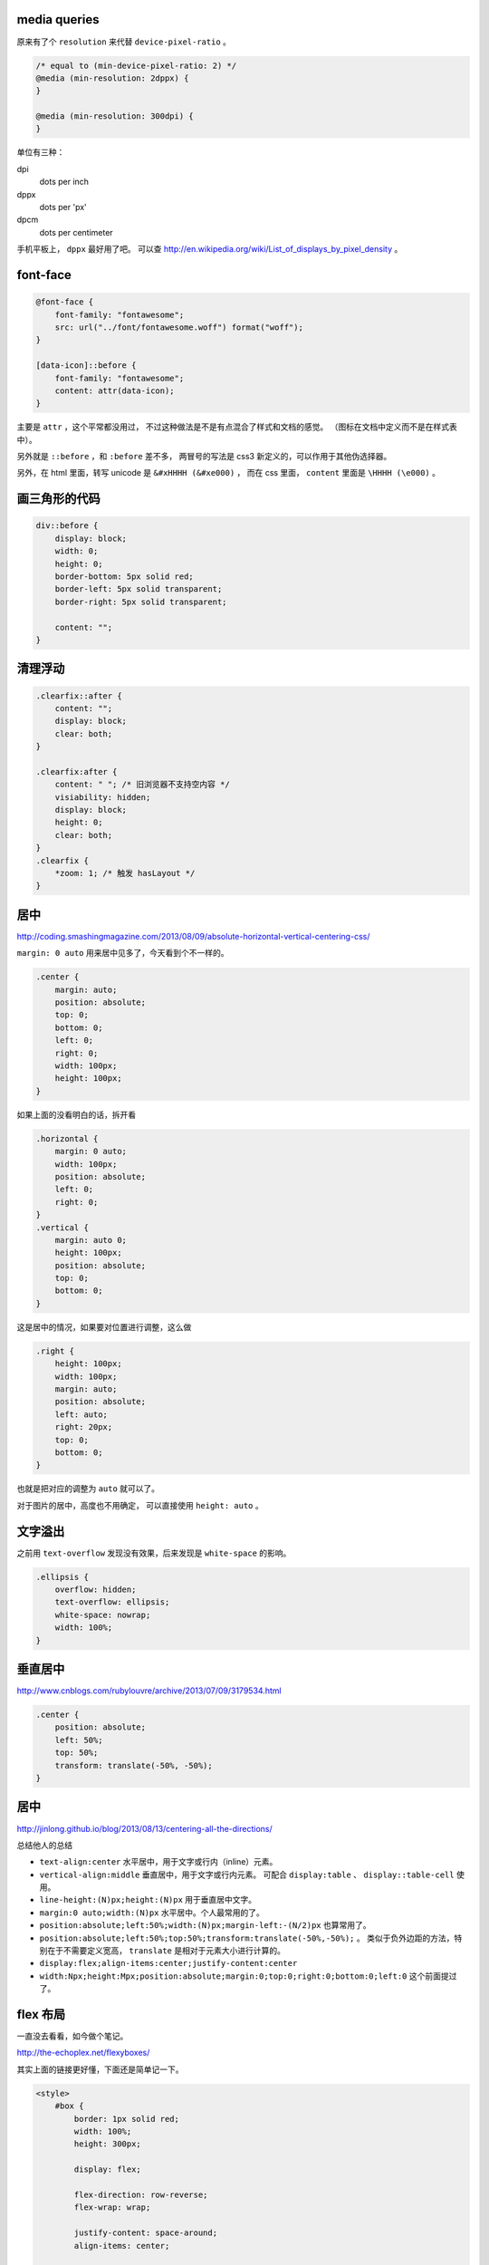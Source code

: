 media queries
==============
原来有了个 ``resolution`` 来代替 ``device-pixel-ratio`` 。

.. code:: css

    /* equal to (min-device-pixel-ratio: 2) */
    @media (min-resolution: 2dppx) {
    }

    @media (min-resolution: 300dpi) {
    }

单位有三种：

dpi
    dots per inch
dppx
    dots per 'px'
dpcm
    dots per centimeter

手机平板上， ``dppx`` 最好用了吧。
可以查 http://en.wikipedia.org/wiki/List_of_displays_by_pixel_density 。






font-face
==========

.. code:: css

    @font-face {
        font-family: "fontawesome";
        src: url("../font/fontawesome.woff") format("woff");
    }

    [data-icon]::before {
        font-family: "fontawesome";
        content: attr(data-icon);
    }

主要是 ``attr`` ，这个平常都没用过，
不过这种做法是不是有点混合了样式和文档的感觉。
（图标在文档中定义而不是在样式表中）。

另外就是 ``::before`` ，和 ``:before`` 差不多，
两冒号的写法是 css3 新定义的，可以作用于其他伪选择器。


另外，在 html 里面，转写 unicode 是 ``&#xHHHH (&#xe000)`` ，
而在 css 里面， ``content`` 里面是 ``\HHHH (\e000)`` 。




画三角形的代码
===============

.. code:: css

    div::before {
        display: block;
        width: 0;
        height: 0;
        border-bottom: 5px solid red;
        border-left: 5px solid transparent;
        border-right: 5px solid transparent;

        content: "";
    }




清理浮动
=========

.. code:: css

    .clearfix::after {
        content: "";
        display: block;
        clear: both;
    }

    .clearfix:after {
        content: " "; /* 旧浏览器不支持空内容 */
        visiability: hidden;
        display: block;
        height: 0;
        clear: both;
    }
    .clearfix {
        *zoom: 1; /* 触发 hasLayout */
    }





居中
=====
http://coding.smashingmagazine.com/2013/08/09/absolute-horizontal-vertical-centering-css/

``margin: 0 auto`` 用来居中见多了，今天看到个不一样的。

.. code:: css

    .center {
        margin: auto;
        position: absolute;
        top: 0;
        bottom: 0;
        left: 0;
        right: 0;
        width: 100px;
        height: 100px;
    }

如果上面的没看明白的话，拆开看

.. code:: css

    .horizontal {
        margin: 0 auto;
        width: 100px;
        position: absolute;
        left: 0;
        right: 0;
    }
    .vertical {
        margin: auto 0;
        height: 100px;
        position: absolute;
        top: 0;
        bottom: 0;
    }

这是居中的情况，如果要对位置进行调整，这么做

.. code:: css

    .right {
        height: 100px;
        width: 100px;
        margin: auto;
        position: absolute;
        left: auto;
        right: 20px;
        top: 0;
        bottom: 0;
    }

也就是把对应的调整为 ``auto`` 就可以了。


对于图片的居中，高度也不用确定， 可以直接使用 ``height: auto`` 。







文字溢出
=========
之前用 ``text-overflow`` 发现没有效果，后来发现是 ``white-space`` 的影响。

.. code:: css

    .ellipsis {
        overflow: hidden;
        text-overflow: ellipsis;
        white-space: nowrap;
        width: 100%;
    }






垂直居中
=========
http://www.cnblogs.com/rubylouvre/archive/2013/07/09/3179534.html

.. code:: css

    .center {
        position: absolute;
        left: 50%;
        top: 50%;
        transform: translate(-50%, -50%);
    }




居中
=====
http://jinlong.github.io/blog/2013/08/13/centering-all-the-directions/

总结他人的总结

+ ``text-align:center`` 水平居中，用于文字或行内（inline）元素。

+ ``vertical-align:middle`` 垂直居中，用于文字或行内元素。
  可配合 ``display:table`` 、 ``display::table-cell`` 使用。

+ ``line-height:(N)px;height:(N)px`` 用于垂直居中文字。

+ ``margin:0 auto;width:(N)px`` 水平居中。个人最常用的了。

+ ``position:absolute;left:50%;width:(N)px;margin-left:-(N/2)px``
  也算常用了。

+ ``position:absolute;left:50%;top:50%;transform:translate(-50%,-50%);`` 。
  类似于负外边距的方法，特别在于不需要定义宽高，
  ``translate`` 是相对于元素大小进行计算的。

+ ``display:flex;align-items:center;justify-content:center``

+ ``width:Npx;height:Mpx;position:absolute;margin:0;top:0;right:0;bottom:0;left:0``
  这个前面提过了。




flex 布局
==========
一直没去看看，如今做个笔记。

http://the-echoplex.net/flexyboxes/

其实上面的链接更好懂，下面还是简单记一下。

.. code:: html

    <style>
        #box {
            border: 1px solid red;
            width: 100%;
            height: 300px;

            display: flex;

            flex-direction: row-reverse;
            flex-wrap: wrap;

            justify-content: space-around;
            align-items: center;

            /*align-self:auto;*/
        }
        .content {
            border: 1px solid black;
            width: 100px;
            height: 100px;
        }
        #b1 {
            order: 3;
            align-self: center;
        }
        #b2 {
            flex: 100px 1 2;
        }
        #b3 {
            flex: 100px 3 1;
        }
    </style>

    <div id="box">
        <div class="content" id="b1">1</div>
        <div class="content" id="b2">2</div>
        <div class="content" id="b3">3</div>
    </div>

``flex-direction`` 设置排列方式，上到下，下到上，左到右，右到左都可以。
``flex-wrap`` 设置在元素过多，发生溢出时，如何处理。
``justify-content`` 和 ``align-items`` 设置排列位置，对齐平铺等等。

在内部的块中，可以设置 ``order`` 改变排列的顺序，
可以设置 ``align-self`` 改变位置，设置 ``flex`` 改变如何使用该元素进行填充，
三个参数分别为伸缩的基准，空间剩余时的分配比例，空间不足时的分配比例。





css 修改页面内容
=================
http://coding.smashingmagazine.com/2013/04/12/css-generated-content-counters/

``content`` 的用法相当丰富啊。

.. code:: css

    content: none; /* 没东西 */
    content: normal; /* none 一样 */

    content: "prefix"; /* 字符串，可以使用 \HHHH 的形式进行转义 */
    content: url(/path/to/image); /* 会被当成图片处理 */
    content: attr(href); /* 引用标签的属性，没有该属性会返回空值， */

    /* 下面两个可以配合 quotes 使用 */
    quotes: "“" "”" "‘" "’";
    content: open-quote;
    content: close-quote;
    /* 下面两个，在语义上表达嵌套 */
    content: no-open-quote;
    content: no-close-quote;

    /* 上面的效果都是是可以组合起来的，组合之后 none normal 就没用了 */
    content: open-quote " " "prefix" " " attr(href);

还有最后一个用法：计数。

.. code:: css

    ul {
        counter-reset: name; /* 把 name 重置为 0 */
    }

    li::before {
        counter-increment: name; /* name++ */
        content: counter(name); /* 获取 name */
    }

    /* 添加删除 li 的时候，会自动重新计算 */

计数时还可以更加精确：

.. code:: css

    counter-reset: cnt1 -20 cnt2 100; /* 初始化多个计数器，设置初始值 */
    counter-incremnt: cnt1 +10 cnt2 -10; /* 精确控制计数器的增减 */

计数很适合用于目录之类的场景吧，可以自定义基数符号，自己添加分割符号：

.. code:: css

    content: counters(cnt, "."); /* 使用 . 分割，注意是 counters 不是 counter */

    content: counter(cnt, "decimal");
    content: counters(cnt, ".", "decimal");
    /*
        默认是使用数字，下面几种是可选值。
        如果需要处理复杂情形，可以使用多个计数器，把结果拼起来。

        decimal
        decimal-leading-zero
        lower-roman
        upper-roman
        lower-greek
        upper-greek
        lower-latin
        upper-latin
        lower-alpha
        upper-alpha
    */






负外边距
=========
外边距为负值分为两种情况。

``margin-top`` 和 ``margin-left`` 会改变元素本身的位置。
``margin-bottom`` 和 ``margin-right`` 则会改变相邻元素的的 ``margin`` 基准。
